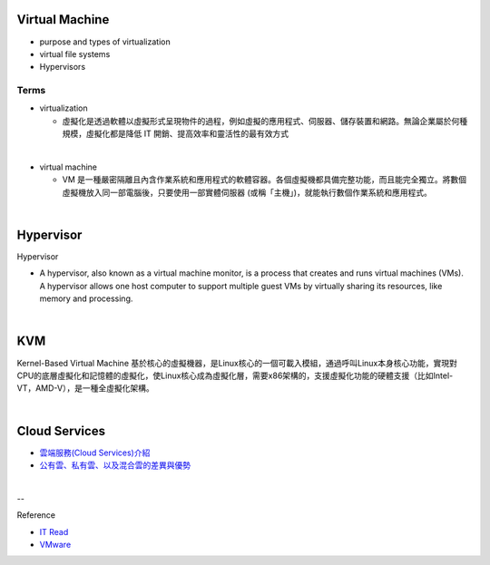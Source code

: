 Virtual Machine
=================

- purpose and types of virtualization
- virtual file systems
- Hypervisors



Terms
------

- virtualization

  - 虛擬化是透過軟體以虛擬形式呈現物件的過程，例如虛擬的應用程式、伺服器、儲存裝置和網路。無論企業屬於何種規模，虛擬化都是降低 IT 開銷、提高效率和靈活性的最有效方式

|

- virtual machine

  - VM 是一種嚴密隔離且內含作業系統和應用程式的軟體容器。各個虛擬機都具備完整功能，而且能完全獨立。將數個虛擬機放入同一部電腦後，只要使用一部實體伺服器 (或稱「主機」)，就能執行數個作業系統和應用程式。
  



|


Hypervisor
=============


Hypervisor

- A hypervisor, also known as a virtual machine monitor, is a process that creates and runs virtual machines (VMs). A hypervisor allows one host computer to support multiple guest VMs by virtually sharing its resources, like memory and processing. 



|

KVM
======

Kernel-Based Virtual Machine 基於核心的虛擬機器，是Linux核心的一個可載入模組，通過呼叫Linux本身核心功能，實現對CPU的底層虛擬化和記憶體的虛擬化，使Linux核心成為虛擬化層，需要x86架構的，支援虛擬化功能的硬體支援（比如Intel-VT，AMD-V），是一種全虛擬化架構。

|

Cloud Services
=================

- `雲端服務(Cloud Services)介紹 <https://scitechvista.nat.gov.tw/c/sBwv.htm>`_
- `公有雲、私有雲、以及混合雲的差異與優勢 <https://oosga.com/thinking/public-private-and-hybrid-cloud/>`_


|

--

Reference

- `IT Read <https://www.itread01.com/content/1542697143.html>`_
- `VMware <https://www.vmware.com/tw/solutions/virtualization.html>`_




